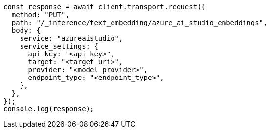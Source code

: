 // This file is autogenerated, DO NOT EDIT
// Use `node scripts/generate-docs-examples.js` to generate the docs examples

[source, js]
----
const response = await client.transport.request({
  method: "PUT",
  path: "/_inference/text_embedding/azure_ai_studio_embeddings",
  body: {
    service: "azureaistudio",
    service_settings: {
      api_key: "<api_key>",
      target: "<target_uri>",
      provider: "<model_provider>",
      endpoint_type: "<endpoint_type>",
    },
  },
});
console.log(response);
----
